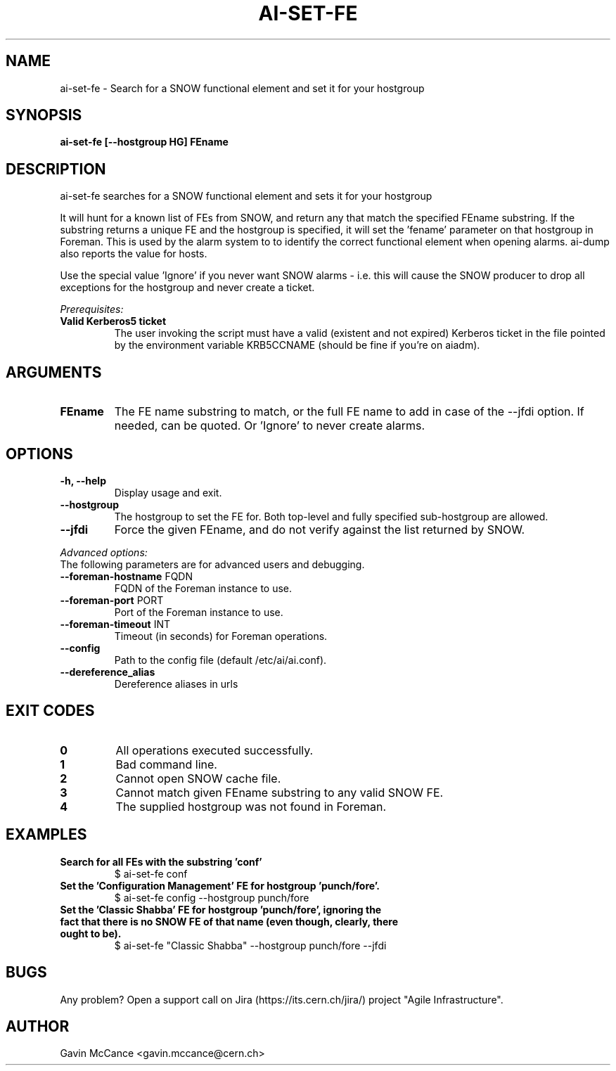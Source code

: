 .TH AI-SET-FE "1" "October 2013" "ai-set-fe" "User Commands"
.SH NAME
ai-set-fe \- Search for a SNOW functional element and set it for your hostgroup

.SH SYNOPSIS
.B "ai-set-fe [--hostgroup HG] FEname"

.SH DESCRIPTION
ai-set-fe searches for a SNOW functional element and sets it for your hostgroup
.LP
It will hunt for a known list of FEs from SNOW, and return any that match the specified FEname substring.
If the substring returns a unique FE and the hostgroup is specified, it will set the 'fename'
parameter on that hostgroup in Foreman. This is used by the alarm system to to identify the correct
functional element when opening alarms. ai-dump also reports the value for hosts.
.LP
Use the special value 'Ignore' if you never want SNOW alarms - i.e. this will cause the SNOW producer to drop all
exceptions for the hostgroup and never create a ticket.
.LP
.I Prerequisites:
.TP
.B Valid Kerberos5 ticket
The user invoking the script must have a valid (existent and not expired)
Kerberos ticket in the file pointed by the environment variable KRB5CCNAME
(should be fine if you're on aiadm).

.SH ARGUMENTS
.TP

.TP
.B FEname
The FE name substring to match, or the full FE name to add in case of the --jfdi option. If needed, can be quoted. Or 'Ignore' to never create alarms.

.SH OPTIONS
.TP

.TP
.B -h, --help
Display usage and exit.
.TP
.B --hostgroup
The hostgroup to set the FE for. Both top-level and fully specified sub-hostgroup are allowed.
.TP
.B --jfdi
Force the given FEname, and do not verify against the list returned by SNOW.

.LP
.I Advanced options:
.TP
The following parameters are for advanced users and debugging.

.TP
\fB\-\-foreman-hostname\fR FQDN
FQDN of the Foreman instance to use.
.TP
\fB\-\-foreman-port\fR PORT
Port of the Foreman instance to use.
.TP
\fB\-\-foreman-timeout\fR INT
Timeout (in seconds) for Foreman operations.
.TP
.B --config
Path to the config file (default /etc/ai/ai.conf).
.TP
.B --dereference_alias
Dereference aliases in urls

.SH EXIT CODES
.TP
.B 0
All operations executed successfully.
.TP
.B 1
Bad command line.
.TP
.B 2
Cannot open SNOW cache file.
.TP
.B 3
Cannot match given FEname substring to any valid SNOW FE.
.TP
.B 4
The supplied hostgroup was not found in Foreman.

.SH EXAMPLES
.TP
.B Search for all FEs with the substring 'conf'
$ ai-set-fe conf

.TP
.B Set the 'Configuration Management' FE for hostgroup 'punch/fore'.
$ ai-set-fe config --hostgroup punch/fore

.TP
.B Set the 'Classic Shabba' FE for hostgroup 'punch/fore', ignoring the fact that there is no SNOW FE of that name (even though, clearly, there ought to be).
$ ai-set-fe "Classic Shabba" --hostgroup punch/fore --jfdi


.SH BUGS
Any problem? Open a support call on Jira
(https://its.cern.ch/jira/) project "Agile Infrastructure".

.SH AUTHOR
Gavin McCance <gavin.mccance@cern.ch>

